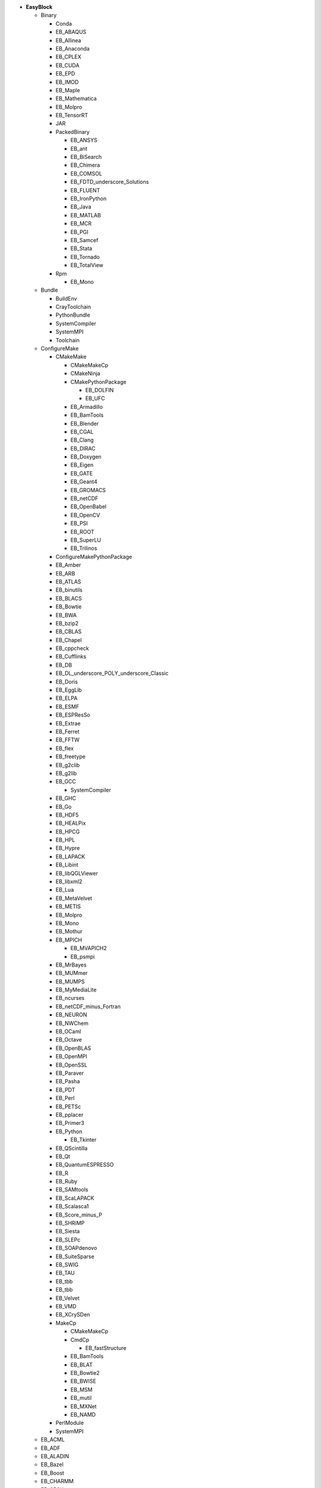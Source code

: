 .. _vsd_list_easyblocks:

* **EasyBlock**

  * Binary

    * Conda
    * EB_ABAQUS
    * EB_Allinea
    * EB_Anaconda
    * EB_CPLEX
    * EB_CUDA
    * EB_EPD
    * EB_IMOD
    * EB_Maple
    * EB_Mathematica
    * EB_Molpro
    * EB_TensorRT
    * JAR
    * PackedBinary

      * EB_ANSYS
      * EB_ant
      * EB_BiSearch
      * EB_Chimera
      * EB_COMSOL
      * EB_FDTD_underscore_Solutions
      * EB_FLUENT
      * EB_IronPython
      * EB_Java
      * EB_MATLAB
      * EB_MCR
      * EB_PGI
      * EB_Samcef
      * EB_Stata
      * EB_Tornado
      * EB_TotalView

    * Rpm

      * EB_Mono


  * Bundle

    * BuildEnv
    * CrayToolchain
    * PythonBundle
    * SystemCompiler
    * SystemMPI
    * Toolchain

  * ConfigureMake

    * CMakeMake

      * CMakeMakeCp
      * CMakeNinja
      * CMakePythonPackage

        * EB_DOLFIN
        * EB_UFC

      * EB_Armadillo
      * EB_BamTools
      * EB_Blender
      * EB_CGAL
      * EB_Clang
      * EB_DIRAC
      * EB_Doxygen
      * EB_Eigen
      * EB_GATE
      * EB_Geant4
      * EB_GROMACS
      * EB_netCDF
      * EB_OpenBabel
      * EB_OpenCV
      * EB_PSI
      * EB_ROOT
      * EB_SuperLU
      * EB_Trilinos

    * ConfigureMakePythonPackage
    * EB_Amber
    * EB_ARB
    * EB_ATLAS
    * EB_binutils
    * EB_BLACS
    * EB_Bowtie
    * EB_BWA
    * EB_bzip2
    * EB_CBLAS
    * EB_Chapel
    * EB_cppcheck
    * EB_Cufflinks
    * EB_DB
    * EB_DL_underscore_POLY_underscore_Classic
    * EB_Doris
    * EB_EggLib
    * EB_ELPA
    * EB_ESMF
    * EB_ESPResSo
    * EB_Extrae
    * EB_Ferret
    * EB_FFTW
    * EB_flex
    * EB_freetype
    * EB_g2clib
    * EB_g2lib
    * EB_GCC

      * SystemCompiler

    * EB_GHC
    * EB_Go
    * EB_HDF5
    * EB_HEALPix
    * EB_HPCG
    * EB_HPL
    * EB_Hypre
    * EB_LAPACK
    * EB_Libint
    * EB_libQGLViewer
    * EB_libxml2
    * EB_Lua
    * EB_MetaVelvet
    * EB_METIS
    * EB_Molpro
    * EB_Mono
    * EB_Mothur
    * EB_MPICH

      * EB_MVAPICH2
      * EB_psmpi

    * EB_MrBayes
    * EB_MUMmer
    * EB_MUMPS
    * EB_MyMediaLite
    * EB_ncurses
    * EB_netCDF_minus_Fortran
    * EB_NEURON
    * EB_NWChem
    * EB_OCaml
    * EB_Octave
    * EB_OpenBLAS
    * EB_OpenMPI
    * EB_OpenSSL
    * EB_Paraver
    * EB_Pasha
    * EB_PDT
    * EB_Perl
    * EB_PETSc
    * EB_pplacer
    * EB_Primer3
    * EB_Python

      * EB_Tkinter

    * EB_QScintilla
    * EB_Qt
    * EB_QuantumESPRESSO
    * EB_R
    * EB_Ruby
    * EB_SAMtools
    * EB_ScaLAPACK
    * EB_Scalasca1
    * EB_Score_minus_P
    * EB_SHRiMP
    * EB_Siesta
    * EB_SLEPc
    * EB_SOAPdenovo
    * EB_SuiteSparse
    * EB_SWIG
    * EB_TAU
    * EB_tbb
    * EB_tbb
    * EB_Velvet
    * EB_VMD
    * EB_XCrySDen
    * MakeCp

      * CMakeMakeCp
      * CmdCp

        * EB_fastStructure

      * EB_BamTools
      * EB_BLAT
      * EB_Bowtie2
      * EB_BWISE
      * EB_MSM
      * EB_mutil
      * EB_MXNet
      * EB_NAMD

    * PerlModule
    * SystemMPI

  * EB_ACML
  * EB_ADF
  * EB_ALADIN
  * EB_Bazel
  * EB_Boost
  * EB_CHARMM
  * EB_CP2K
  * EB_FSL
  * EB_GAMESS_minus_US
  * EB_Gctf
  * EB_libsmm
  * EB_Modeller
  * EB_MotionCor2
  * EB_MRtrix
  * EB_NCL
  * EB_NEMO
  * EB_Nim
  * EB_OpenFOAM
  * EB_OpenIFS
  * EB_ParMETIS
  * EB_Rosetta
  * EB_SAS
  * EB_SCOTCH
  * EB_SNPhylo
  * EB_TINKER
  * EB_Trinity
  * EB_VEP
  * EB_WIEN2k
  * EB_WPS
  * EB_WRF
  * EB_WRF_minus_Fire
  * EB_Xmipp
  * ExtensionEasyBlock

    * OCamlPackage
    * OctavePackage
    * PerlModule
    * PythonPackage

      * CMakePythonPackage

        * EB_DOLFIN
        * EB_UFC

      * ConfigureMakePythonPackage
      * EB_EasyBuildMeta
      * EB_EggLib
      * EB_libxml2
      * EB_netcdf4_minus_python
      * EB_nose
      * EB_numexpr
      * EB_PyQuante
      * EB_python_minus_meep
      * EB_PyZMQ
      * EB_TensorFlow
      * EB_TensorRT
      * EB_VSC_minus_tools
      * EB_wxPython
      * FortranPythonPackage

        * EB_numpy
        * EB_scipy

      * VersionIndependentPythonPackage

        * VSCPythonPackage


    * RPackage

      * EB_Bioconductor
      * EB_pbdMPI
      * EB_pbdSLAP
      * EB_Rmpi
      * EB_Rserve
      * EB_XML

    * RubyGem

  * IntelBase

    * EB_Advisor
    * EB_icc

      * EB_iccifort
      * EB_ifort

        * EB_iccifort
        * SystemCompiler


    * EB_ifort

      * EB_iccifort
      * SystemCompiler

    * EB_imkl
    * EB_impi

      * SystemMPI

    * EB_Inspector
    * EB_ipp
    * EB_itac
    * EB_tbb
    * EB_tbb
    * EB_VTune

  * MesonNinja

    * CMakeNinja

  * ModuleRC
  * PackedBinary

    * EB_ANSYS
    * EB_ant
    * EB_BiSearch
    * EB_Chimera
    * EB_COMSOL
    * EB_FDTD_underscore_Solutions
    * EB_FLUENT
    * EB_IronPython
    * EB_Java
    * EB_MATLAB
    * EB_MCR
    * EB_PGI
    * EB_Samcef
    * EB_Stata
    * EB_Tornado
    * EB_TotalView

  * SCons
  * Tarball

    * BinariesTarball
    * EB_FoldX
    * EB_FreeSurfer
    * EB_Gurobi
    * EB_Hadoop
    * EB_MTL4
    * EB_picard
    * EB_RepeatMasker

  * Waf

* **Extension**

  * ExtensionEasyBlock

    * OCamlPackage
    * OctavePackage
    * PerlModule
    * PythonPackage

      * CMakePythonPackage

        * EB_DOLFIN
        * EB_UFC

      * ConfigureMakePythonPackage
      * EB_EasyBuildMeta
      * EB_EggLib
      * EB_libxml2
      * EB_netcdf4_minus_python
      * EB_nose
      * EB_numexpr
      * EB_PyQuante
      * EB_python_minus_meep
      * EB_PyZMQ
      * EB_TensorFlow
      * EB_TensorRT
      * EB_VSC_minus_tools
      * EB_wxPython
      * FortranPythonPackage

        * EB_numpy
        * EB_scipy

      * VersionIndependentPythonPackage

        * VSCPythonPackage


    * RPackage

      * EB_Bioconductor
      * EB_pbdMPI
      * EB_pbdSLAP
      * EB_Rmpi
      * EB_Rserve
      * EB_XML

    * RubyGem


